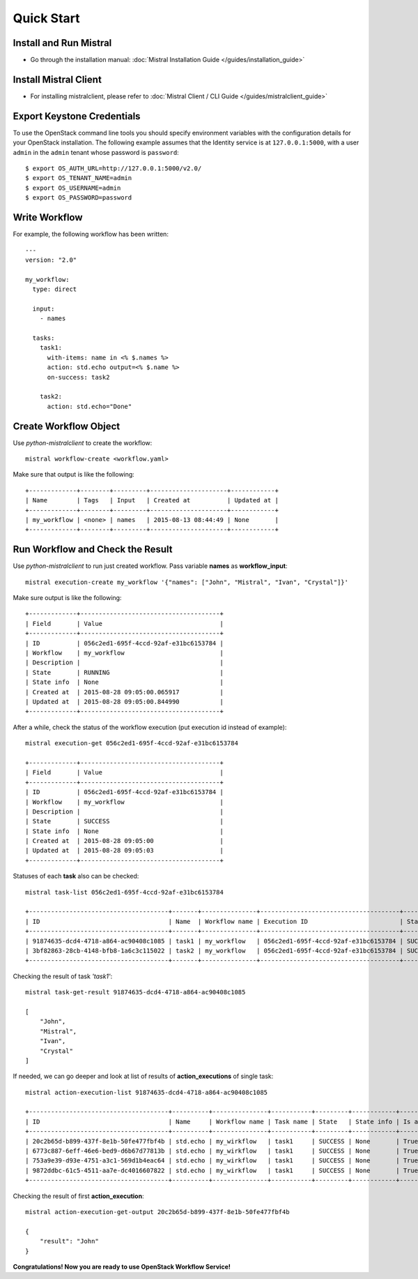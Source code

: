 Quick Start
===========

Install and Run Mistral
-----------------------

* Go through the installation manual: :doc:`Mistral Installation Guide </guides/installation_guide>`

Install Mistral Client
----------------------

* For installing mistralclient, please refer to :doc:`Mistral Client / CLI Guide </guides/mistralclient_guide>`

Export Keystone Credentials
---------------------------

To use the OpenStack command line tools you should specify environment variables with the configuration details for your OpenStack installation. The following example assumes that the Identity service is at ``127.0.0.1:5000``, with a user ``admin`` in the ``admin`` tenant whose password is ``password``::

    $ export OS_AUTH_URL=http://127.0.0.1:5000/v2.0/
    $ export OS_TENANT_NAME=admin
    $ export OS_USERNAME=admin
    $ export OS_PASSWORD=password

Write Workflow
--------------

For example, the following workflow has been written::

    ---
    version: "2.0"

    my_workflow:
      type: direct

      input:
        - names

      tasks:
        task1:
          with-items: name in <% $.names %>
          action: std.echo output=<% $.name %>
          on-success: task2

        task2:
          action: std.echo="Done"

Create Workflow Object
----------------------

Use *python-mistralclient* to create the workflow::

    mistral workflow-create <workflow.yaml>

Make sure that output is like the following::

    +-------------+--------+---------+---------------------+------------+
    | Name        | Tags   | Input   | Created at          | Updated at |
    +-------------+--------+---------+---------------------+------------+
    | my_workflow | <none> | names   | 2015-08-13 08:44:49 | None       |
    +-------------+--------+---------+---------------------+------------+


Run Workflow and Check the Result
---------------------------------

Use *python-mistralclient* to run just created workflow. Pass variable **names** as **workflow_input**::

    mistral execution-create my_workflow '{"names": ["John", "Mistral", "Ivan", "Crystal"]}'

Make sure output is like the following::

    +-------------+--------------------------------------+
    | Field       | Value                                |
    +-------------+--------------------------------------+
    | ID          | 056c2ed1-695f-4ccd-92af-e31bc6153784 |
    | Workflow    | my_workflow                          |
    | Description |                                      |
    | State       | RUNNING                              |
    | State info  | None                                 |
    | Created at  | 2015-08-28 09:05:00.065917           |
    | Updated at  | 2015-08-28 09:05:00.844990           |
    +-------------+--------------------------------------+

After a while, check the status of the workflow execution (put execution id instead of example)::

    mistral execution-get 056c2ed1-695f-4ccd-92af-e31bc6153784

    +-------------+--------------------------------------+
    | Field       | Value                                |
    +-------------+--------------------------------------+
    | ID          | 056c2ed1-695f-4ccd-92af-e31bc6153784 |
    | Workflow    | my_workflow                          |
    | Description |                                      |
    | State       | SUCCESS                              |
    | State info  | None                                 |
    | Created at  | 2015-08-28 09:05:00                  |
    | Updated at  | 2015-08-28 09:05:03                  |
    +-------------+--------------------------------------+

Statuses of each **task** also can be checked::

    mistral task-list 056c2ed1-695f-4ccd-92af-e31bc6153784

    +--------------------------------------+-------+---------------+--------------------------------------+---------+
    | ID                                   | Name  | Workflow name | Execution ID                         | State   |
    +--------------------------------------+-------+---------------+--------------------------------------+---------+
    | 91874635-dcd4-4718-a864-ac90408c1085 | task1 | my_workflow   | 056c2ed1-695f-4ccd-92af-e31bc6153784 | SUCCESS |
    | 3bf82863-28cb-4148-bfb8-1a6c3c115022 | task2 | my_workflow   | 056c2ed1-695f-4ccd-92af-e31bc6153784 | SUCCESS |
    +--------------------------------------+-------+---------------+--------------------------------------+---------+

Checking the result of task *'task1'*::

    mistral task-get-result 91874635-dcd4-4718-a864-ac90408c1085

    [
        "John",
        "Mistral",
        "Ivan",
        "Crystal"
    ]

If needed, we can go deeper and look at list of results of **action_executions** of single task::

    mistral action-execution-list 91874635-dcd4-4718-a864-ac90408c1085

    +--------------------------------------+----------+---------------+-----------+---------+------------+-------------+
    | ID                                   | Name     | Workflow name | Task name | State   | State info | Is accepted |
    +--------------------------------------+----------+---------------+-----------+---------+------------+-------------+
    | 20c2b65d-b899-437f-8e1b-50fe477fbf4b | std.echo | my_wirkflow   | task1     | SUCCESS | None       | True        |
    | 6773c887-6eff-46e6-bed9-d6b67d77813b | std.echo | my_wirkflow   | task1     | SUCCESS | None       | True        |
    | 753a9e39-d93e-4751-a3c1-569d1b4eac64 | std.echo | my_wirkflow   | task1     | SUCCESS | None       | True        |
    | 9872ddbc-61c5-4511-aa7e-dc4016607822 | std.echo | my_wirkflow   | task1     | SUCCESS | None       | True        |
    +--------------------------------------+----------+---------------+-----------+---------+------------+-------------+

Checking the result of first **action_execution**::

    mistral action-execution-get-output 20c2b65d-b899-437f-8e1b-50fe477fbf4b

    {
        "result": "John"
    }

**Congratulations! Now you are ready to use OpenStack Workflow Service!**
